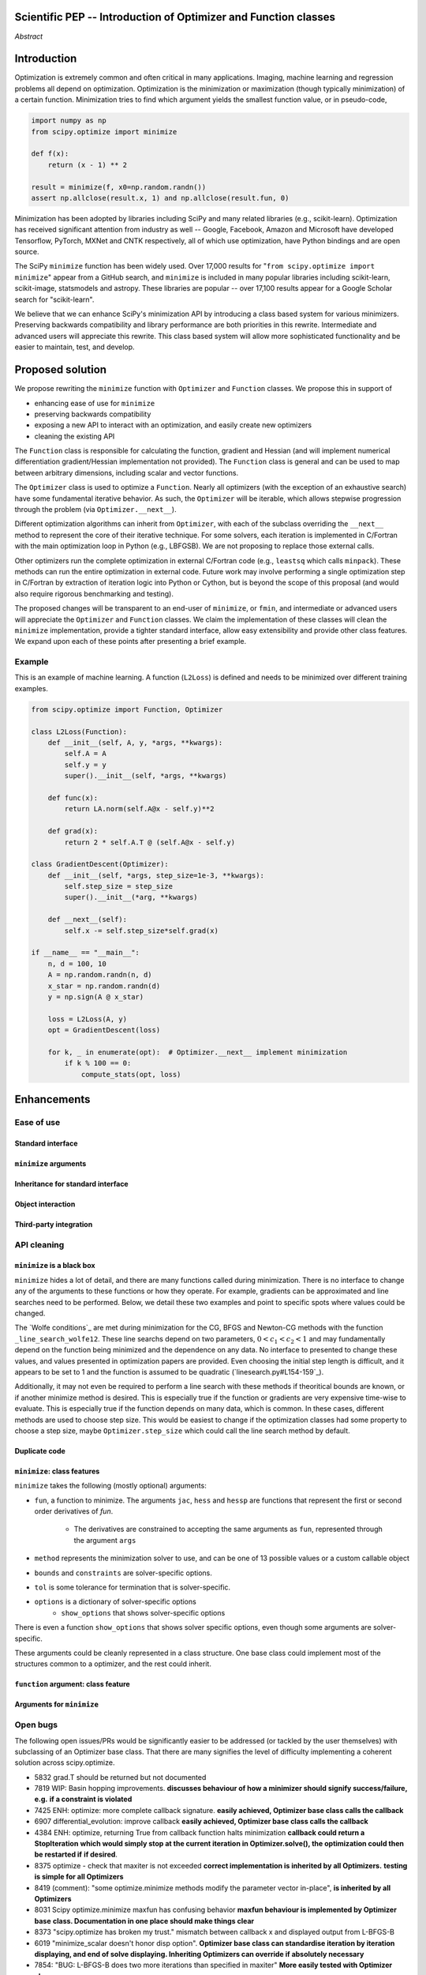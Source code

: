 
.. notes

    * look into lowlevelcallables. If we can use those to get a good speedup from a cython based Optimizer, then that will
    provide impetus for support.
    * ask library maintainers about
        * Can you look our proposal over?
        * anecdotal evidence of experience with minimize
        * How would this SciPy enhancement proposal currently help your library?
	* If this had been present when development of your library began, how would have it influenced your library?
	* Libraries: sklearn, skimage, cvxpy, daskml, PyTorch, theano, Chainer, neon, Thinc
    * **BasinHoppingRunner and DifferentialEvolutionSolver are already almost in Optimizer form. THey both have __next__/one_cycle**
      **functionality**.


Scientific PEP -- Introduction of Optimizer and Function classes
================================================================

.. outline

   * Abstract
   * Introduction
       * Here's what minimization does...
           * It minimizes a function
           * These are -or should be- fairly independent -- functions and optimizers are not tied together.
       * Point to users of...
           * Minimization in general
           * scipy.optimize.minimize (many users, do a github search)
   * Proposed solution
       * Classes (idea: `Function` and `Optimizer` class)
           * `Optimizer` - takes care of minimization and stepping
           * `Function` - takes care of evaluating function, gradient, and hessian.
       * Goals:
            * enhancing ease of use for ``minimize``
            * API cleaning and maintainability of ``minimize``
            * preserving backwards compatibility
            * exposing a new API to easily create optimizers
       * Example
   * Goals
       * enhancing ease of use for ``minimize``
           * Have to explain why minimize isn't a standard interface.
       * preserving backwards compatibility
       * exposing a new API to easily create optimizers
           * Provide standard interface for operation
           * Provide class features
       * cleaning the existing API
          * addition of new features to minimizers leads to lengthy functions and lots of duplicate code.
          * minimize is trying to be a class
          * function arg is trying to be a class
          * there is no separation of concerns between function and minimizer
          * scipy.optimize.minimize is a black box (have to explain why)
   * Existing work
       * Class defs: PyTorch, skopt
       * Functional class wrapper around minimize: statsmodels, astropy, scikits.fitting
       * Functional defs: sklearn, daskml, skimage
       * Other:
         * scikit.optimization (class based, no webpage (download from PyPI)).
   * Concerns
       * `minimize` is supposed to implement a unified interface
          (rewrite from fmin, fmin_bfgs, etc => mininimize)
       * Why not apply to other solvers in `show_options`? `root`,
         `minimize_scalar`, `linprog`?
   * Open bugs
   * Implementation
       * List functions, attributes in more depth
       * Scope
       * Existing code
           * How would it work with C/Fortran optimizers?
           * What interface are we proposing? See proposed code below
       * Speed

*Abstract*

Introduction
============

Optimization is extremely common and often critical in many applications.
Imaging, machine learning and regression problems all depend on optimization.
Optimization is the minimization or maximization (though typically
minimization) of a certain function. Minimization tries to find which argument
yields the smallest function value, or in pseudo-code,

.. code:: python

    import numpy as np
    from scipy.optimize import minimize

    def f(x):
        return (x - 1) ** 2

    result = minimize(f, x0=np.random.randn())
    assert np.allclose(result.x, 1) and np.allclose(result.fun, 0)

Minimization has been adopted by libraries including SciPy and many related
libraries (e.g., scikit-learn). Optimization has received significant attention
from industry as well -- Google, Facebook, Amazon and Microsoft have developed
Tensorflow, PyTorch, MXNet and CNTK respectively, all of which use
optimization, have Python bindings and are open source.

The SciPy ``minimize`` function has been widely used. Over 17,000 results for
"``from scipy.optimize import minimize``" appear from a GitHub search, and
``minimize`` is included in many popular libraries including scikit-learn,
scikit-image, statsmodels and astropy. These libraries are popular -- over
17,100 results appear for a Google Scholar search for "scikit-learn".

We believe that we can enhance SciPy's minimization API by introducing a class
based system for various minimizers. Preserving backwards compatibility and
library performance are both priorities in this rewrite. Intermediate and
advanced users will appreciate this rewrite. This class based system will allow
more sophisticated functionality and be easier to maintain, test, and develop.

Proposed solution
=================

We propose rewriting the ``minimize`` function with ``Optimizer`` and
``Function`` classes. We propose this in support of

- enhancing ease of use for ``minimize``
- preserving backwards compatibility
- exposing a new API to interact with an optimization, and easily create new
  optimizers
- cleaning the existing API

.. note

    Takes care of numerical differentiation for grad and hess if required. Can
    be overridden if the user wishes to define their own grad/hess
    implementations. This pattern is intrinsic, and is sort of **already in
    use** in scipy at scipy/benchmarks/benchmarks/test_functions.py.

    This is the approach being taken in a constrained trust region minimizer in
    "ENH: optimize: ``trust-constr`` optimization algorithms [GSoC 2017]" under PR
    #8328, in which scalar functions are being described by a class object. The
    problem setup is naturally suited to class based organisation.

The ``Function`` class is responsible for calculating the function, gradient
and Hessian (and will implement numerical differentiation gradient/Hessian
implementation not provided). The ``Function`` class is general and can be used
to map between arbitrary dimensions, including scalar and vector functions.

The ``Optimizer`` class is used to optimize a ``Function``. Nearly all
optimizers (with the exception of an exhaustive search) have some fundamental
iterative behavior. As such, the ``Optimizer`` will be iterable, which allows
stepwise progression through the problem (via ``Optimizer.__next__``).

Different optimization algorithms can inherit from ``Optimizer``, with each of
the subclass overriding the ``__next__`` method to represent the core of their
iterative technique. For some solvers, each iteration is implemented in
C/Fortran with the main optimization loop in Python (e.g., LBFGSB). We are not
proposing to replace those external calls.

Other optimizers run the complete optimization in external C/Fortran code
(e.g., ``leastsq`` which calls ``minpack``). These methods can run the entire
optimization in external code. Future work may involve performing a single
optimization step in C/Fortran by extraction of iteration logic into Python or
Cython, but is beyond the scope of this proposal (and would also require
rigorous benchmarking and testing).

The proposed changes will be transparent to an end-user of ``minimize``, or
``fmin``, and intermediate or advanced users will appreciate the ``Optimizer``
and ``Function`` classes.  We claim the implementation of these classes will
clean the ``minimize`` implementation, provide a tighter standard interface,
allow easy extensibility and provide other class features. We expand upon each
of these points after presenting a brief example.

Example
-------

This is an example of machine learning. A function (``L2Loss``) is defined and
needs to be minimized over different training examples.

.. code-block:: python

    from scipy.optimize import Function, Optimizer

    class L2Loss(Function):
        def __init__(self, A, y, *args, **kwargs):
            self.A = A
            self.y = y
            super().__init__(self, *args, **kwargs)

        def func(x):
            return LA.norm(self.A@x - self.y)**2

        def grad(x):
            return 2 * self.A.T @ (self.A@x - self.y)

    class GradientDescent(Optimizer):
        def __init__(self, *args, step_size=1e-3, **kwargs):
            self.step_size = step_size
            super().__init__(*arg, **kwargs)

        def __next__(self):
            self.x -= self.step_size*self.grad(x)

    if __name__ == "__main__":
        n, d = 100, 10
        A = np.random.randn(n, d)
        x_star = np.random.randn(d)
        y = np.sign(A @ x_star)

        loss = L2Loss(A, y)
        opt = GradientDescent(loss)

        for k, _ in enumerate(opt):  # Optimizer.__next__ implement minimization
            if k % 100 == 0:
                compute_stats(opt, loss)

Enhancements
============
Ease of use
-----------
Standard interface
^^^^^^^^^^^^^^^^^^

``minimize`` arguments
^^^^^^^^^^^^^^^^^^^^^^

Inheritance for standard interface
^^^^^^^^^^^^^^^^^^^^^^^^^^^^^^^^^^

.. note

    * Currently there is a hotch potch of warn_flag numbers that indicate
      problems when a minimizer stops. Using an Optimizer class could
      standardise these. See #7819 for discussion on this. The Optimizer class
      could return an
    * it would provide a standard way to operate the object, but all the
      classes would still have different names
    * give example of how sklearn could revamp (ask the developers how they'd
      use it)

Object interaction
^^^^^^^^^^^^^^^^^^


.. note

    * object interaction. Useful for experts, intermediates.
    * expose alg hyperparameters (grid search, etc)
    * keyboard interrupts

Third-party integration
^^^^^^^^^^^^^^^^^^^^^^^

.. note

    * sklearn rewrite of optimize.py on Newton-CG. Only difference is one
      function call to get func/grad value and callable to Hessian:
      https://github.com/scikit-learn/scikit-learn/blob/931fae8753ad0d9cef1c923ba38932074a8d8027/sklearn/utils/optimize.py#L1-L10
    * introduction of context manager enables easy setup of cleanup actions
      * would make it easier have wholesale introduction of things like
        multiprocessing.
      * We should think about multiprocessing or multithreaded algorithms like
        Hogwild!. How will these be used?


.. note

    for enhancements to sklearn, dask-ml, etc. Possibly PyTorch. **Would those
    projects be prepared to state that?** See the note at the top for libraries
    to contact, etc

API cleaning
------------

``minimize`` is a black box
^^^^^^^^^^^^^^^^^^^^^^^^^^^

``minimize`` hides a lot of detail, and there are many functions called during
minimization. There is no interface to change any of the arguments to these
functions or how they operate. For example, gradients can be approximated and
line searches need to be performed. Below, we detail these two examples and
point to specific spots where values could be changed.

The `Wolfe conditions`_ are met during minimization for the CG, BFGS and
Newton-CG methods with the function ``_line_search_wolfe12``. These line
searchs depend on two parameters, :math:`0 < c_1 < c_2 < 1` and may
fundamentally depend on the function being minimized and the dependence on any
data. No interface to presented to change these values, and values presented in
optimization papers are provided. Even choosing the initial step length is
difficult, and it appears to be set to 1 and the function is assumed to be
quadratic (`linesearch.py#L154-159`_).

Additionally, it may not even be required to perform a line search with these
methods if theoritical bounds are known, or if another minimize method is
desired. This is especially true if the function or gradients are very
expensive time-wise to evaluate. This is especially true if the function
depends on many data, which is common. In these cases, different methods are
used to choose step size. This would be easiest to change if the optimization
classes had some property to choose a step size, maybe ``Optimizer.step_size``
which could call the line search method by default.

.. linesearch.py#L154-159: https://github.com/scipy/scipy/blob/1fc6f171c1f5fec9eef6a74127b3cf4858cb632a/scipy/optimize/linesearch.py#L154-L159

.. Wolfe conditions: https://en.wikipedia.org/wiki/Wolfe_conditions

.. note

    * hides all details. Some are literal black boxes and implemented in Fortran/C.
    * e.g., what if want to change step size? Choosing an initial step size is difficult. There's theoritical
    bounds, but these are not known in practice.
    * if the user doesn't provide a gradient function the minimizers currently use the same absolute step size
      for numerical differentiation for the duration of the minimization. However, the fd-step size should
      be relative to parameter value as it changes. Not easy to fix this in current implementation without
      placing the onus on the user to write their own grad function, this is the job of the library.
      The new Function object will offer more options for numerical differentiation (absolute step, relative
      step, 2-point/3-point/complex step, bounds). Of course, the user can still provide their own gradient
      implementation if preferred.
    * would like ability to proceed stepwise through iteration
      * What if running some web server, and don't have time to wait for minimization to finish?
      * There's no easy way of halting minimization and still returning a solution. With the Optimizer
        approach one can simply stop on the current iteration, if you're doing the stepping, and you
        retain access to the current best solution. You can then restart at a later point. Moreover
        if you are using the Optimizer.solve method that runs to convergence you can simply halt at anytime
        by raising a StopIteration exception, either in the 'callback', or in your Function evaluation.
        This could be done for current Optimizers, but only by amending all minimizers.
      * user can use their own convergence criteria, don't need to depend on minimizer to halt.
    * would like to access solver state
      * e.g., current value of f(x)
      * e.g., for coding gradients
    * can't access solver state or hyper parameters, and change on fly
     * e.g. gradient coding as example
     * e.g. change convergence tolerances as we're going
     * e.g. change mutation constant during differential evolution.

Duplicate code
^^^^^^^^^^^^^^

.. note

    * Classes => inheritance. Base class improves => all improve. For example,
      placing numerical differentiation in the Function class allows either
      absolute or relative delta change to be made easily, and in one place. To
      do that for all minimizers would require modifications and extra keywords
      to all minimizer functions with the attendant risk of introducing bugs in
      lots of places. Testing those changes is a lot harder.
    * With Optimizer objects testing can be made a lot easier. If the base
      class is tested thoroughly then subclasses with inherited methods are by
      definition covered. This is not the case for a multiplicity of minimizer
      functions.
    * Unix philisophy, small sharp tools for one job and one job only. Not many
      dull tools for the same job.

``minimize``: class features
^^^^^^^^^^^^^^^^^^^^^^^^^^^^

``minimize`` takes the following (mostly optional) arguments:

* ``fun``, a function to minimize. The arguments ``jac``, ``hess`` and ``hessp`` are
  functions that represent the first or second order derivatives of `fun`.
    * The derivatives are constrained to accepting the same arguments as ``fun``,
      represented through the argument ``args``
* ``method`` represents the minimization solver to use, and can be one of 13
  possible values or a custom callable object
* ``bounds`` and ``constraints`` are solver-specific options.
* ``tol`` is some tolerance for termination that is solver-specific.
* ``options`` is a dictionary of solver-specific options
    * ``show_options`` that shows solver-specific options

There is even a function ``show_options`` that shows solver specific options,
even though some arguments are solver-specific.

These arguments could be cleanly represented in a class structure. One base
class could implement most of the structures common to a optimizer, and the
rest could inherit.

.. note

    * method: should be subclasses
    * show_options: show method-specific args
    * some options specific to method (jac, hess, hessp, contraints, options, bounds)
    * OptimizeResult: trying to expose what should be properties of class
    * callback: not adequate (only sends one arg, not any internal state)
      * only sends `x`, not the potentially expensive `f(x), g(x), h(x)`.
          **the opposing argument here is that we could just add extra solver state information to the**
          **callback. ironically the easiest way to achieve this by using Optimizer objects, where**
          **once you've implemented a change to the base class all Optimizers access the benefits.**
      * What if some internal state is wanted?

``function`` argument: class feature
^^^^^^^^^^^^^^^^^^^^^^^^^^^^^^^^^^^^

.. note

    * jac, hess, hessp
    * args (kwargs?)

Arguments for ``minimize``
^^^^^^^^^^^^^^^^^^^^^^^^^^

.. note

    * meaning the minimizer is asking for numerical gradient calculations to be carried out.
    * The correct place for grad computation belongs with the function, not the minimizer. Why does the minimizer
    need numerical differentiation step values?
    * Mixing of function arguments with optimization arguments (plus, there are too many arguments)
    * no kwargs for func, only args


Open bugs
---------

The following open issues/PRs would be significantly easier to be addressed (or
tackled by the user themselves) with subclassing of an Optimizer base class.
That there are many signifies the level of difficulty implementing a coherent
solution across scipy.optimize.

* 5832 grad.T should be returned but not documented
* 7819 WIP: Basin hopping improvements. **discusses behaviour of how a
  minimizer should signify success/failure, e.g.** **if a constraint is
  violated**
* 7425 ENH: optimize: more complete callback signature. **easily achieved,
  Optimizer base class calls the callback**
* 6907 differential_evolution: improve callback **easily achieved, Optimizer
  base class calls the callback**
* 4384 ENH: optimize, returning True from callback function halts minimization
  **callback could return a StopIteration** **which would simply stop at the
  current iteration in Optimizer.solve(), the optimization could then be
  restarted if** **if desired**.
* 8375 optimize - check that maxiter is not exceeded **correct implementation
  is inherited by all Optimizers.** **testing is simple for all Optimizers**
* 8419 (comment): "some optimize.minimize methods modify the parameter vector
  in-place", **is inherited by all** **Optimizers**
* 8031 Scipy optimize.minimize maxfun has confusing behavior **maxfun behaviour
  is implemented by Optimizer base** **class. Documentation in one place should
  make things clear**
* 8373 "scipy.optimize has broken my trust." mismatch between callback x and
  displayed output from L-BFGS-B
* 6019 "minimize_scalar doesn't honor disp option". **Optimizer base class can
  standardise iteration by iteration** **displaying, and end of solve
  displaying. Inheriting Optimizers can override if absolutely necessary**
* 7854: "BUG: L-BFGS-B does two more iterations than specified in maxiter"
  **More easily tested with Optimizer class**
* 6673, "return value of scipy.optimize.minimize not consistent for 1D", **This
  can be standardised more easily**
* 7306 "any way of stopping optimization?". **Easily implemented by Optimizer.
  Either by raising StopIteration,** **or by controlling the iteration yourself
  on a stepwise basis** One comment in this issue: "Beyond a pre-specified
  iteration limit, I always wanted some way of gracefully terminating an
  optimization routine during execution. I was working on problems that took a
  very long time to solve and sometimes I wanted to see what was going on when
  the algorithm seemed close to a solution but never seemed to achieve the
  termination conditions.
* 6878 differential_evolution: make callback receive fun(xk) **User has full
  access to Optimizer, this is available** **during stepwise iteration.
  Otherwise it should be straightforward to introduce an expanded callback**
  **in a standardised fashion**
* 6026 Replace approx_grad with _numdiff.approx_derivative in scipy.optimize
  **all numerical differentiation done in** **Function class, fix is only
  needed in one place. Optimizers don't need to know.**.
* 6019 minimize_scalar doesn't seem to honor "disp" option
* 5481 "1D root-finding interface and documentation could be improved" **Asking
  for a standardised approach to root** **finding. May be possible to inherit
  Optimizer class for root finding to standardise behaviour.**
* 5161 Optimizers reporting success when the minimum is NaN. **this would be
  standardised to make success False**
* 4921 scipy.optimize maxiter option not working as expected **Optimizer.solve
  standardises for all subclasses**
* 3816 wrap_function seems not to be working when wrapper_args is a one element
  list **fix in Optimizer, fix in all** *subclasses**

Backwards compatibility
-----------------------

.. note

    * Mention ``Optimizer.solve``, rewrite of ``minimize``
    * backwards compatibility is a focus
    * the functionality will remain but rely on the solver objects. Should be
      able to remove `_minimize_lbfgsb`, etc.
    * new solver objects can be used by themselves.

Existing work
=============

.. note

    Projects related to sklearn: https://github.com/scikit-learn/scikit-learn/blob/4f710cdd088aa8851e8b049e4faafa03767fda10/doc/related_projects.rst

Concerns
========

``minimize`` already presents a unifed interface
------------------------------------------------


``minimize`` is similar to root finding and linear programs
-----------------------------------------------------------

.. note

    * We have personal experience that makes minimize a problem. We are open to
      expanding this class interface but currently see no need to expand
      root/minimize_scalar/linprog.
    * `minimize` is similar to `solve_ivp` (see
      https://github.com/scipy/scipy/pull/8414#issuecomment-366372052) I said
      "minimize has been an issue to me". Can point to other examples.  and
      implementing classes could lower barrier to implementing new minimizers

Implementation
==============
An Optimizer and Function class will be created. Using two classes clearly separates their functionality, for example, it shouldn't be necessary for a minimizer to worry about how gradients are calculated.

Speed
-----

.. note

    * will be benchmarked to check that performance is not damaged. Class based
      system is easy to convert to cython.
    * **Using asv it's about a 25% extra time penalty for bfgs, lbfgsb, fmin
      (e.g. 252us to 310us). However,**
    * **those benchmarks use really quick functions. If one of the benchmarks
      was on much slower function**
    * **the overhead will be relatively minor compared to that going to an
      Optimizer class**

Scope
-----

.. note

       * We should enumerate all the minimizers that would be targetted in this
         PR. NelderMead, LBFGSB, BFGS, ...? Perhaps it's better if the classes
         aren't visible for a release or two? Roadmap for the rest of the
         minimizers?


``Optimizer``: methods and attributes
-------------------------------------

``Function``: methods and attributes
-------------------------------------

The Function class is responsible for evaluating its function, its gradient, and its Hessian. Minimization of scalar functions and vector functions will require separate implementations, but will have the same methods.

.. code-block:: python

    class Function():

        def __init__(self, func=None, grad=None, hess=None, fd_method='3-point', step=None):
            ...

        def func(self, *args, **kwargs):
            ...

        def grad(self, *args, **kwargs):
            ...

        def hess(self, *args, **kwargs):
            ...

There will be different ways of creating a function. Either the Function can be
initialised with `func`, `grad`, `hess` callables, or a Function may be
subclassed. If the Function is not subclassed then it must be initialised with
a `func` callable. If `grad` and `hess` are not provided, or not overridden,
then the gradient and hessian will be numerically estimated with finite
differences. The finite differences will either be absolute or relative step
(approx_fprime or approx_derivative), and controlled by the `fd_method` or
`step` keywords.

Existing implementations
------------------------

+--------------+----------+----------------------------------------------------+
| Method       | Language | Line search?                                       |
+--------------+----------+----------------------------------------------------+
| Nelder-Mead  | Python   | not found                                          |
+--------------+----------+----------------------------------------------------+
| Powell       | Python   | ``_linesearch_powell``                             |
+--------------+----------+----------------------------------------------------+
| CG           | Python   | ``_line_search_wolfe12``, ``c2=0.4``               |
+--------------+----------+----------------------------------------------------+
| BFGS         | Python   | ``_line_search_wolfe12``                           |
+--------------+----------+----------------------------------------------------+
| Newton-CG    | Python   | ``_line_search_wolfe12``                           |
+--------------+----------+----------------------------------------------------+
| L-BFGS-B     | FORTRAN  | Fortran line search ``lnsrlb``                     |
+--------------+----------+----------------------------------------------------+
| TNC          | C        | C line search ``linearSearch``                     |
+--------------+----------+----------------------------------------------------+
| COBYLA       | FORTRAN  | not found                                          |
+--------------+----------+----------------------------------------------------+
| SLSQP        | FORTRAN  | Fortran line search ``LINMIN``                     |
+--------------+----------+----------------------------------------------------+
| dogleg       | Python   | not found                                          |
+--------------+----------+----------------------------------------------------+
| trust-ncg    | Python   |not found                                           |
+--------------+----------+----------------------------------------------------+
| trust-exact  | Python   |not found                                           |
+--------------+----------+----------------------------------------------------+
| trust-krylov | Python   |not found                                           |
+--------------+----------+----------------------------------------------------+

Example usage
-------------

.. code-block:: python

    def func(x, *args):
        return x**2 + args[0]
    def grad(x, *args):
        return 2 * x

    def callback(x): print(x)

    x0 = [2.0]

    # existing call has lots of parameters, mixing optimizer args with func args
    # it might be nice to have **kwds as well, but not possible with current approach
    result = minimize(func, x0, args=(2,), jac=grad, method='BFGS', maxiter=10, callback=callback)

    # proposed

    function = Function(func=func, args=(2,), kwargs=kwargs, grad=grad)
    opt = BFGS(function, x0)
    result = opt.solve(maxiter=10, callback=callback)

    # could also have
    result = BFGS(function, x0).solve(maxiter=10, callback=callback)

    # alternatively control how iteration occurs
    d = opt.hyper_parameters
    for i, v in enumerate(opt):
      x, f = v
      print(i, f, x)
      d['my_hyper_parameter'] = np.inf

    # use function classes encapsulates the whole function and offers the potential for more sophisticated calculation.

    class Quad(Function):
        def __init__(self, bkg):
            super(Quad, self).__init__(self)
            self.bkg = bkg

        def func(self, x):
            return (x**2 + args[0])

        def grad(self, x):
            return 2*x

        def hess(self, x):
            return 2

    opt = BFGS(Quad, x0).solve(maxiter=10)

    # context managers offer the chance for cleanup actions, for example multiprocessing.

    with DifferentialEvolutionSolver(function, bounds, workers=2) as opt:
        # the __entry__ and __exit__ in the solver can create and close
        # multiprocessing pools.
        res = opt.solve()
